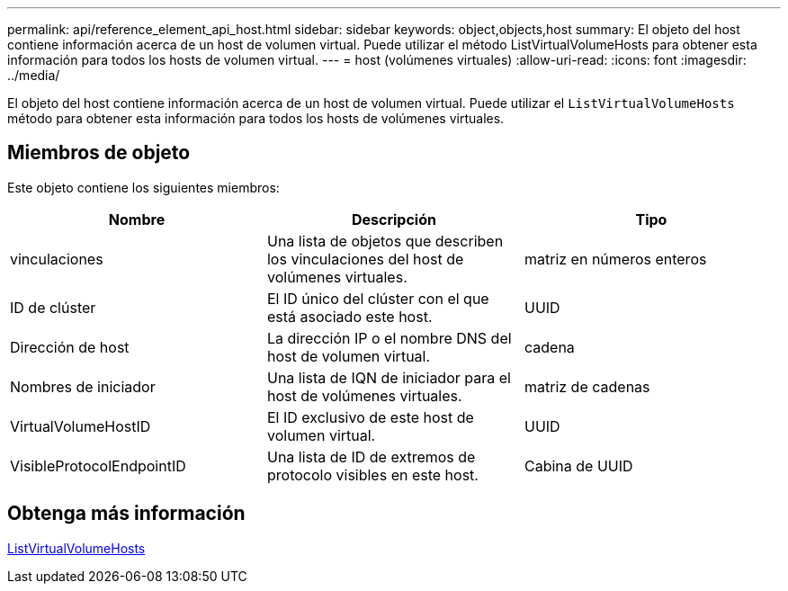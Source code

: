 ---
permalink: api/reference_element_api_host.html 
sidebar: sidebar 
keywords: object,objects,host 
summary: El objeto del host contiene información acerca de un host de volumen virtual. Puede utilizar el método ListVirtualVolumeHosts para obtener esta información para todos los hosts de volumen virtual. 
---
= host (volúmenes virtuales)
:allow-uri-read: 
:icons: font
:imagesdir: ../media/


[role="lead"]
El objeto del host contiene información acerca de un host de volumen virtual. Puede utilizar el `ListVirtualVolumeHosts` método para obtener esta información para todos los hosts de volúmenes virtuales.



== Miembros de objeto

Este objeto contiene los siguientes miembros:

|===
| Nombre | Descripción | Tipo 


 a| 
vinculaciones
 a| 
Una lista de objetos que describen los vinculaciones del host de volúmenes virtuales.
 a| 
matriz en números enteros



 a| 
ID de clúster
 a| 
El ID único del clúster con el que está asociado este host.
 a| 
UUID



 a| 
Dirección de host
 a| 
La dirección IP o el nombre DNS del host de volumen virtual.
 a| 
cadena



 a| 
Nombres de iniciador
 a| 
Una lista de IQN de iniciador para el host de volúmenes virtuales.
 a| 
matriz de cadenas



 a| 
VirtualVolumeHostID
 a| 
El ID exclusivo de este host de volumen virtual.
 a| 
UUID



 a| 
VisibleProtocolEndpointID
 a| 
Una lista de ID de extremos de protocolo visibles en este host.
 a| 
Cabina de UUID

|===


== Obtenga más información

xref:reference_element_api_listvirtualvolumehosts.adoc[ListVirtualVolumeHosts]
